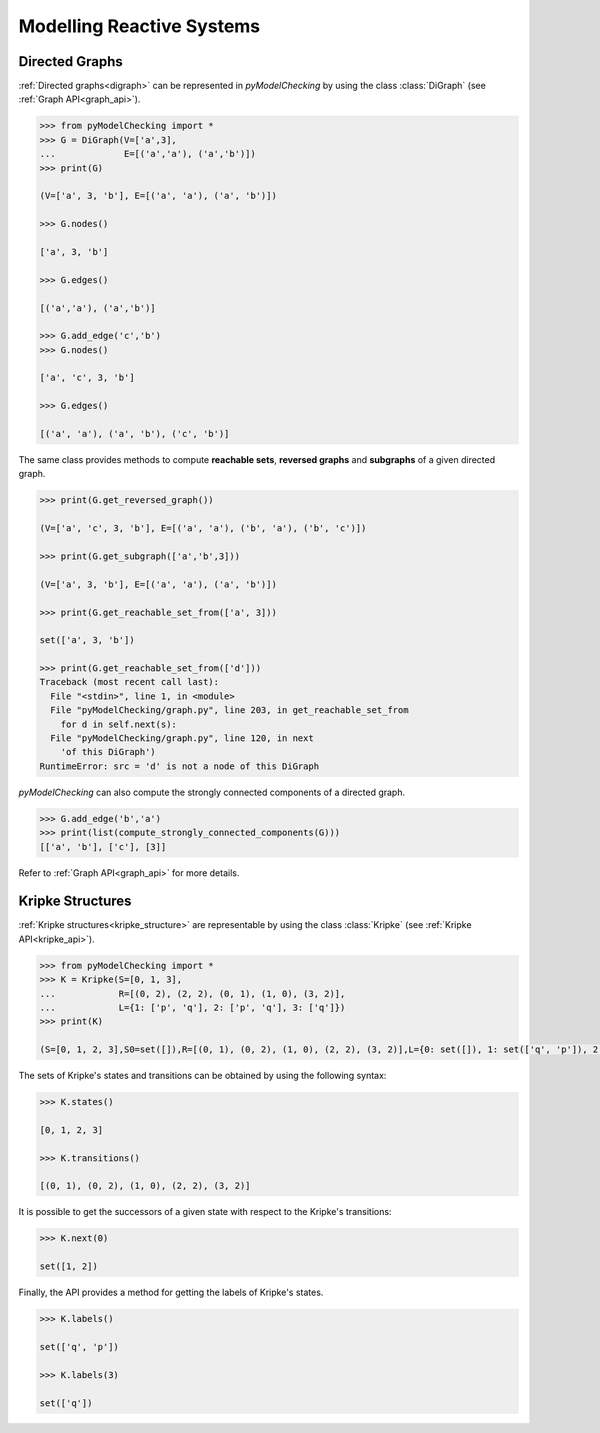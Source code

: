 **************************
Modelling Reactive Systems
**************************

.. _digraph_modelling:

Directed Graphs
===============

:ref:`Directed graphs<digraph>` can be represented in `pyModelChecking` by using
the class :class:`DiGraph` (see :ref:`Graph API<graph_api>`).

.. code-block:: Python

    >>> from pyModelChecking import *
    >>> G = DiGraph(V=['a',3],
    ...             E=[('a','a'), ('a','b')])
    >>> print(G)

    (V=['a', 3, 'b'], E=[('a', 'a'), ('a', 'b')])

    >>> G.nodes()

    ['a', 3, 'b']

    >>> G.edges()

    [('a','a'), ('a','b')]

    >>> G.add_edge('c','b')
    >>> G.nodes()

    ['a', 'c', 3, 'b']

    >>> G.edges()

    [('a', 'a'), ('a', 'b'), ('c', 'b')]


The same class provides methods to compute **reachable sets**,
**reversed graphs** and **subgraphs** of a given directed graph.

.. code-block:: Python

    >>> print(G.get_reversed_graph())

    (V=['a', 'c', 3, 'b'], E=[('a', 'a'), ('b', 'a'), ('b', 'c')])

    >>> print(G.get_subgraph(['a','b',3]))

    (V=['a', 3, 'b'], E=[('a', 'a'), ('a', 'b')])

    >>> print(G.get_reachable_set_from(['a', 3]))

    set(['a', 3, 'b'])

    >>> print(G.get_reachable_set_from(['d']))
    Traceback (most recent call last):
      File "<stdin>", line 1, in <module>
      File "pyModelChecking/graph.py", line 203, in get_reachable_set_from
        for d in self.next(s):
      File "pyModelChecking/graph.py", line 120, in next
        'of this DiGraph')
    RuntimeError: src = 'd' is not a node of this DiGraph

`pyModelChecking` can also compute the strongly connected components of a
directed graph.

.. code-block:: Python

    >>> G.add_edge('b','a')
    >>> print(list(compute_strongly_connected_components(G)))
    [['a', 'b'], ['c'], [3]]


Refer to :ref:`Graph API<graph_api>` for more details.

Kripke Structures
=================

:ref:`Kripke structures<kripke_structure>` are representable by using the class
:class:`Kripke` (see :ref:`Kripke API<kripke_api>`).

.. code-block:: Python

    >>> from pyModelChecking import *
    >>> K = Kripke(S=[0, 1, 3],
    ...            R=[(0, 2), (2, 2), (0, 1), (1, 0), (3, 2)],
    ...            L={1: ['p', 'q'], 2: ['p', 'q'], 3: ['q']})
    >>> print(K)

    (S=[0, 1, 2, 3],S0=set([]),R=[(0, 1), (0, 2), (1, 0), (2, 2), (3, 2)],L={0: set([]), 1: set(['q', 'p']), 2: set(['q', 'p']), 3: set(['q'])})

The sets of Kripke's states and transitions can be obtained by using the
following syntax:

.. code-block:: Python

    >>> K.states()

    [0, 1, 2, 3]

    >>> K.transitions()

    [(0, 1), (0, 2), (1, 0), (2, 2), (3, 2)]

It is possible to get the successors of a given state with respect to the Kripke's transitions:

.. code-block:: Python

    >>> K.next(0)

    set([1, 2])

Finally, the API provides a method for getting the labels of Kripke's states.

.. code-block:: Python

    >>> K.labels()

    set(['q', 'p'])

    >>> K.labels(3)

    set(['q'])
